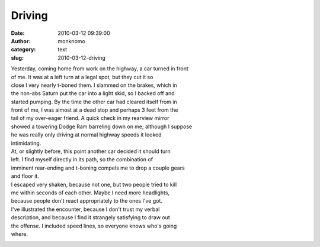 Driving
#######
:date: 2010-03-12 09:39:00
:author: monknomo
:category: text
:slug: 2010-03-12-driving

|image0|

|image1|

| Yesterday, coming home from work on the highway, a car turned in front
| of me. It was at a left turn at a legal spot, but they cut it so
| close I very nearly t-boned them. I slammed on the brakes, which in
| the non-abs Saturn put the car into a light skid, so I backed off and
| started pumping. By the time the other car had cleared itself from in
| front of me, I was almost at a dead stop and perhaps 3 feet from the
| tail of my over-eager friend. A quick check in my rearview mirror
| showed a towering Dodge Ram barreling down on me; although I suppose
| he was really only driving at normal highway speeds it looked
| intimidating.

| At, or slightly before, this point another car decided it should turn
| left. I find myself directly in its path, so the combination of
| imminent rear-ending and t-boning compels me to drop a couple gears
| and floor it.

| I escaped very shaken, because not one, but two people tried to kill
| me within seconds of each other. Maybe I need more headlights,
| because people don't react appropriately to the ones I've got.

| I've illustrated the encounter, because I don't trust my verbal
| description, and because I find it strangely satisfying to draw out
| the offense. I included speed lines, so everyone knows who's going
| where.

.. raw:: html

   <div class="blogger-post-footer">

|image2|

.. raw:: html

   </div>

.. raw:: html

   </p>

.. |image0| image:: http://4.bp.blogspot.com/_NNJ1l2QoOdU/S5qKZAx7izI/AAAAAAAAABc/WPRm1s0u03k/s320/bgScematic1-772576.bmp
   :target: http://4.bp.blogspot.com/_NNJ1l2QoOdU/S5qKZAx7izI/AAAAAAAAABc/WPRm1s0u03k/s1600-h/bgScematic1-772576.bmp
.. |image1| image:: http://4.bp.blogspot.com/_NNJ1l2QoOdU/S5qKZQrWFlI/AAAAAAAAABk/2IsPV-Ajox8/s320/bgScematic2-773767.bmp
   :target: http://4.bp.blogspot.com/_NNJ1l2QoOdU/S5qKZQrWFlI/AAAAAAAAABk/2IsPV-Ajox8/s1600-h/bgScematic2-773767.bmp
.. |image2| image:: https://blogger.googleusercontent.com/tracker/5640146011587021512-6091011207612176144?l=monknomo.blogspot.com
